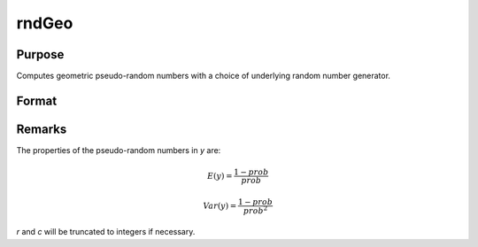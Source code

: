 
rndGeo
==============================================

Purpose
----------------

Computes geometric pseudo-random numbers with a choice of underlying random number generator.

Format
----------------
.. function:: y = rndGeo(r, c, prob)
              { y, newstate } = rndGeo(r, c, prob, state)

    :param r: row dimension.
    :type r: scalar

    :param c: column dimension.
    :type c: scalar

    :param prob: probability parameter, scalar or matrix ExE conformable with *r* and *c* columns
    :type prob: scalar or matrix

    :param state: Optional argument.

        **scalar case**

            *state* = starting seed value only. If -1, GAUSS computes the starting seed based on the system clock.

        **opaque vector case**

        *state* = the state vector returned from a previous call to one of the ``rnd`` random number functions.

    :type state: scalar or opaque vector

    :return y: of geometrically distributed random numbers.

    :rtype y: RxC matrix

    :return newstate: the updated state.

    :rtype newstate: Opaque vector

Remarks
-------

The properties of the pseudo-random numbers in *y* are:

.. math::


   E(y) = \frac{1 - prob}{prob}

   Var(y) = \frac{1 - prob}{prob^2}

*r* and *c* will be truncated to integers if necessary.

.. seealso:: Functions :func:`rndCreateState`, :func:`rndStateSkip`
